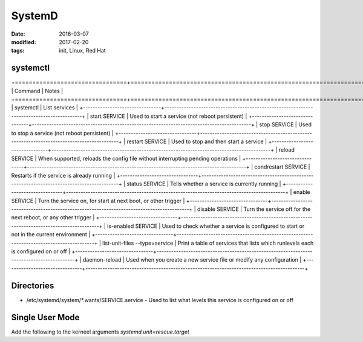 SystemD
=======
:date: 2016-03-07
:modified: 2017-02-20
:tags: init, Linux, Red Hat

systemctl
---------

+================================+==========================================================================================+
| Command                        | Notes                                                                                    |
+================================+==========================================================================================+
| systemctl                      | List services                                                                            |
+--------------------------------+------------------------------------------------------------------------------------------+
| start SERVICE                  | Used to start a service (not reboot persistent)                                          |
+--------------------------------+------------------------------------------------------------------------------------------+
| stop SERVICE                   | Used to stop a service (not reboot persistent)                                           |
+--------------------------------+------------------------------------------------------------------------------------------+
| restart SERVICE                | Used to stop and then start a service                                                    |
+--------------------------------+------------------------------------------------------------------------------------------+
| reload SERVICE                 | When supported, reloads the config file without interrupting pending operations          |
+--------------------------------+------------------------------------------------------------------------------------------+
| condrestart SERVICE            | Restarts if the service is already running                                               |
+--------------------------------+------------------------------------------------------------------------------------------+
| status SERVICE                 | Tells whether a service is currently running                                             |
+--------------------------------+------------------------------------------------------------------------------------------+
| enable SERVICE                 | Turn the service on, for start at next boot, or other trigger                            |
+--------------------------------+------------------------------------------------------------------------------------------+
| disable SERVICE                | Turn the service off for the next reboot, or any other trigger                           |
+--------------------------------+------------------------------------------------------------------------------------------+
| is-enabled SERVICE             | Used to check whether a service is configured to start or not in the current environment |
+--------------------------------+------------------------------------------------------------------------------------------+
| list-unit-files --type=service | Print a table of services that lists which runlevels each is configured on or off        |
+--------------------------------+------------------------------------------------------------------------------------------+
| daemon-reload                  | Used when you create a new service file or modify any configuration                      |
+--------------------------------+------------------------------------------------------------------------------------------+

Directories
-----------

- /etc/systemd/system/\*.wants/SERVICE.service - Used to list what levels this service is configured on or off

Single User Mode
----------------
Add the following to the kerneel arguments `systemd.unit=rescue.target`
